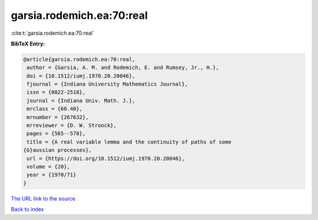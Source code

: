 garsia.rodemich.ea:70:real
==========================

:cite:t:`garsia.rodemich.ea:70:real`

**BibTeX Entry:**

.. code-block:: bibtex

   @article{garsia.rodemich.ea:70:real,
    author = {Garsia, A. M. and Rodemich, E. and Rumsey, Jr., H.},
    doi = {10.1512/iumj.1970.20.20046},
    fjournal = {Indiana University Mathematics Journal},
    issn = {0022-2518},
    journal = {Indiana Univ. Math. J.},
    mrclass = {60.40},
    mrnumber = {267632},
    mrreviewer = {D. W. Stroock},
    pages = {565--578},
    title = {A real variable lemma and the continuity of paths of some
   {G}aussian processes},
    url = {https://doi.org/10.1512/iumj.1970.20.20046},
    volume = {20},
    year = {1970/71}
   }

`The URL link to the source <ttps://doi.org/10.1512/iumj.1970.20.20046}>`__


`Back to index <../By-Cite-Keys.html>`__
